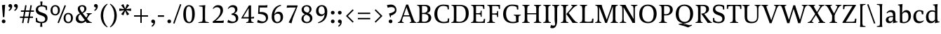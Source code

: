 SplineFontDB: 3.0
FontName: Catastrophe
FullName: Catastrophe
FamilyName: Catastrophe
Weight: Regular
Copyright: Copyright (c) 2016, kelvin,,,
UComments: "2016-3-31: Created with FontForge (http://fontforge.org)"
Version: 001.000
ItalicAngle: 0
UnderlinePosition: -100
UnderlineWidth: 50
Ascent: 790
Descent: 210
InvalidEm: 0
LayerCount: 2
Layer: 0 0 "Back" 1
Layer: 1 0 "Fore" 0
PreferredKerning: 4
XUID: [1021 629 -1283197947 14224290]
StyleMap: 0x0000
FSType: 0
OS2Version: 0
OS2_WeightWidthSlopeOnly: 0
OS2_UseTypoMetrics: 1
CreationTime: 1459445766
ModificationTime: 1461382924
PfmFamily: 17
TTFWeight: 400
TTFWidth: 5
LineGap: 90
VLineGap: 0
OS2TypoAscent: 0
OS2TypoAOffset: 1
OS2TypoDescent: 0
OS2TypoDOffset: 1
OS2TypoLinegap: 90
OS2WinAscent: 0
OS2WinAOffset: 1
OS2WinDescent: 0
OS2WinDOffset: 1
HheadAscent: 0
HheadAOffset: 1
HheadDescent: 0
HheadDOffset: 1
OS2Vendor: 'PfEd'
MarkAttachClasses: 1
DEI: 91125
LangName: 1033
Encoding: iso8859-15
UnicodeInterp: none
NameList: AGL For New Fonts
DisplaySize: -128
AntiAlias: 1
FitToEm: 0
WinInfo: 28 14 7
BeginPrivate: 1
BlueValues 31 [-10 0 450 460 650 660 680 680]
EndPrivate
Grid
-1000 50.0001220703 m 0
 2000 50.0001220703 l 1024
  Named: "vertical strike bottom"
-1000 600 m 0
 2000 600 l 1024
  Named: "vertical strike top"
-1000 630 m 0
 2000 630 l 1024
  Named: "numerals"
-1000 350 m 0
 2000 350 l 1024
  Named: "H-bar"
-1000 650 m 0
 2000 650 l 1024
-1000 680 m 0
 2000 680 l 1024
-1000 450 m 0
 2000 450 l 1024
EndSplineSet
BeginChars: 263 97

StartChar: n
Encoding: 110 110 0
GlifName: n
Width: 575
VWidth: 0
Flags: HMW
LayerCount: 2
Fore
SplineSet
485 110 m 25
 497 45 l 25
 565 20 l 25
 565 0 l 25
 330 0 l 25
 330 20 l 25
 388 45 l 25
 400 110 l 25
 400 260 l 2
 400 357 368 387 302 387 c 3
 250 387 206 353 185 301 c 1
 180 336 l 1
 204 404 254 460 344 460 c 3
 437 460 485 417 485 270 c 2
 485 110 l 25
30 445 m 1
 195 455 l 25
 180 336 l 1
 185 301 l 1
 185 110 l 1
 197 45 l 25
 255 20 l 25
 255 0 l 25
 20 0 l 25
 20 20 l 25
 88 45 l 25
 100 110 l 25
 100 330 l 25
 85 400 l 1
 30 425 l 25
 30 445 l 1
EndSplineSet
Validated: 5
EndChar

StartChar: e
Encoding: 101 101 1
GlifName: e
Width: 451
VWidth: 0
Flags: HMW
LayerCount: 2
Back
SplineSet
243 -10 m 3
 90 -10 35 83 35 220 c 3
 35 357 100 460 237 460 c 3
 390 460 445 367 445 230 c 3
 445 93 380 -10 243 -10 c 3
EndSplineSet
Fore
SplineSet
397 91 m 1
 411 78 l 1
 372 21 319 -10 243 -10 c 3
 106 -10 40 83 40 220 c 3
 40 357 110 460 237 460 c 3
 351 460 405 389 405 287 c 1
 403 258 l 1
 134 258 l 1
 134 293 l 1
 242 293 l 1
 312 303 l 1
 312 374 298 417 230 417 c 3
 161 417 135 343 135 279 c 3
 135 129 182 54 276 54 c 3
 314 54 369 65 397 91 c 1
EndSplineSet
Validated: 5
EndChar

StartChar: o
Encoding: 111 111 2
GlifName: o
Width: 520
VWidth: 0
Flags: HMW
LayerCount: 2
Fore
SplineSet
250 415 m 3
 171 415 140 343 140 232 c 3
 140 111 178 35 270 35 c 3
 349 35 380 107 380 218 c 3
 380 339 342 415 250 415 c 3
263 -10 m 3
 115 -10 40 83 40 220 c 3
 40 357 125 460 257 460 c 3
 405 460 480 367 480 230 c 3
 480 93 395 -10 263 -10 c 3
EndSplineSet
Validated: 1
EndChar

StartChar: p
Encoding: 112 112 3
GlifName: p
Width: 525
VWidth: 0
Flags: HMW
LayerCount: 2
Fore
SplineSet
322 460 m 3
 420 460 485 384 485 245 c 3
 485 108 404 -5 263 -5 c 3
 218 -5 192 1 165 11 c 9
 170 55 l 17
 193 45 218 40 255 40 c 3
 333 40 395 83 395 223 c 3
 395 335 351 387 280 387 c 3
 234 387 191 353 170 301 c 1
 165 336 l 1
 189 404 235 460 322 460 c 3
180 455 m 25
 165 336 l 1
 170 301 l 1
 170 55 l 1
 165 11 l 1
 170 -95 l 1
 185 -165 l 1
 255 -190 l 25
 255 -210 l 25
 15 -210 l 25
 15 -190 l 25
 70 -165 l 1
 85 -95 l 25
 85 330 l 1
 70 400 l 1
 15 425 l 25
 15 445 l 1
 180 455 l 25
EndSplineSet
Validated: 5
EndChar

StartChar: space
Encoding: 32 32 4
GlifName: space
Width: 240
VWidth: 0
Flags: MW
LayerCount: 2
Fore
Validated: 1
EndChar

StartChar: i
Encoding: 105 105 5
GlifName: i
Width: 275
VWidth: 0
Flags: HMW
LayerCount: 2
Fore
SplineSet
70 620 m 7
 70 655 95 680 130 680 c 7
 165 680 190 655 190 620 c 7
 190 585 165 560 130 560 c 7
 95 560 70 585 70 620 c 7
195 455 m 25
 185 335 l 1
 185 115 l 1
 200 45 l 25
 260 20 l 25
 260 0 l 25
 20 0 l 25
 20 20 l 25
 85 45 l 25
 100 115 l 25
 100 330 l 25
 85 400 l 1
 30 425 l 25
 30 445 l 1
 195 455 l 25
EndSplineSet
Validated: 1
EndChar

StartChar: d
Encoding: 100 100 6
GlifName: d
Width: 535
VWidth: 0
Flags: HMW
LayerCount: 2
Fore
SplineSet
130 227 m 3
 130 115 179 58 250 58 c 3
 307 58 334 86 360 119 c 1
 365 84 l 1
 341 36 303 -10 208 -10 c 3
 110 -10 40 66 40 205 c 3
 40 342 116 455 252 455 c 3
 302 455 338 444 365 429 c 9
 360 380 l 17
 337 399 307 410 270 410 c 3
 192 410 130 367 130 227 c 3
445 560 m 9
 445 130 l 1
 460 60 l 1
 525 45 l 25
 525 25 l 1
 357 -10 l 25
 365 84 l 1
 360 119 l 1
 360 380 l 1
 365 429 l 1
 360 555 l 1
 345 625 l 1
 290 640 l 25
 290 660 l 1
 455 680 l 1
 445 560 l 9
EndSplineSet
Validated: 5
EndChar

StartChar: t
Encoding: 116 116 7
GlifName: t
Width: 360
VWidth: 0
Flags: HMW
LayerCount: 2
Fore
SplineSet
180 555 m 1
 180 450 l 1
 323 450 l 1
 323 400 l 1
 180 400 l 1
 180 173 l 2
 180 87 197 57 240 57 c 3
 267 57 302 64 316 73 c 1
 330 60 l 1
 311 25 256 -10 200 -10 c 3
 113 -10 95 46 95 133 c 2
 95 400 l 1
 10 400 l 1
 10 415 l 1
 165 555 l 1
 180 555 l 1
EndSplineSet
Validated: 1
EndChar

StartChar: l
Encoding: 108 108 8
GlifName: l
Width: 270
VWidth: 0
Flags: HMW
LayerCount: 2
Fore
SplineSet
95 555 m 25
 80 625 l 1
 15 640 l 25
 15 660 l 1
 190 680 l 1
 180 560 l 1
 180 115 l 1
 195 45 l 25
 255 20 l 25
 255 0 l 25
 15 0 l 25
 15 20 l 25
 80 45 l 25
 95 115 l 1
 95 555 l 25
EndSplineSet
Validated: 1
EndChar

StartChar: c
Encoding: 99 99 9
GlifName: c
Width: 450
VWidth: 0
Flags: HMW
LayerCount: 2
Fore
SplineSet
324 402 m 1
 304 412 291 417 254 417 c 3
 165 417 135 330 135 258 c 3
 135 111 191 55 284 55 c 3
 322 55 373 67 401 93 c 1
 415 80 l 1
 376 23 319 -10 243 -10 c 3
 107 -10 40 83 40 220 c 3
 40 357 127 460 253 460 c 3
 329 460 378 439 395 425 c 1
 397 312 l 1
 347 308 l 1
 324 402 l 1
EndSplineSet
Validated: 1
EndChar

StartChar: a
Encoding: 97 97 10
GlifName: a
Width: 460
VWidth: 0
Flags: HMW
LayerCount: 2
Fore
SplineSet
220 460 m 3
 325 460 375 420 375 290 c 2
 375 130 l 17
 390 60 l 1
 455 45 l 25
 455 25 l 1
 287 -10 l 25
 295 85 l 1
 290 160 l 9
 290 275 l 2
 290 358 255 392 190 392 c 3
 137 392 106 371 77 343 c 1
 61 356 l 1
 83 407 135 460 220 460 c 3
290 248 m 9
 290 213 l 17
 155 213 130 185 130 127 c 3
 130 79 153 54 197 54 c 3
 237 54 290 83 290 160 c 1
 295 85 l 1
 275 36 227 -10 162 -10 c 3
 79 -10 35 36 35 105 c 3
 35 190 97 248 290 248 c 9
EndSplineSet
Validated: 5
EndChar

StartChar: b
Encoding: 98 98 11
GlifName: b
Width: 520
VWidth: 0
Flags: HMW
LayerCount: 2
Fore
SplineSet
85 15 m 1
 85 555 l 1
 70 625 l 1
 15 640 l 25
 15 660 l 1
 180 680 l 1
 170 560 l 9
 165 351 l 1
 170 316 l 1
 170 110 l 1
 180 40 l 1
 195 35 206 32 224 32 c 3
 319 32 390 77 390 220 c 3
 390 335 356 387 280 387 c 3
 234 387 191 356 170 316 c 1
 165 351 l 1
 189 406 244 460 317 460 c 3
 420 460 480 384 480 242 c 3
 480 102 372 -10 223 -10 c 3
 165 -10 123 -1 85 15 c 1
EndSplineSet
Validated: 5
EndChar

StartChar: f
Encoding: 102 102 12
GlifName: f
Width: 330
VWidth: 0
Flags: HMW
LayerCount: 2
Back
SplineSet
180 555 m 5
 180 450 l 5
 323 450 l 5
 323 400 l 5
 180 400 l 5
 180 173 l 6
 180 87 197 57 240 57 c 7
 267 57 302 64 316 73 c 5
 330 60 l 5
 311 25 256 -10 200 -10 c 7
 113 -10 95 46 95 133 c 6
 95 400 l 5
 10 400 l 5
 10 415 l 5
 165 555 l 5
 180 555 l 5
EndSplineSet
Fore
SplineSet
49 450 m 1
 180 450 l 1
 300 450 l 1
 300 400 l 1
 10 400 l 1
 10 415 l 1
 49 450 l 1
262 610 m 3
 199 610 172 593 172 561 c 3
 172 526 180 493 180 450 c 3
 180 115 l 1
 195 45 l 25
 275 20 l 25
 275 0 l 25
 20 0 l 25
 20 20 l 25
 80 45 l 25
 95 115 l 1
 95 460 l 3
 95 565 155 690 282 690 c 3
 313 690 330 686 350 678 c 9
 326 594 l 17
 310 601 287 610 262 610 c 3
EndSplineSet
Validated: 5
EndChar

StartChar: v
Encoding: 118 118 13
GlifName: v
Width: 480
VWidth: 0
Flags: HMW
LayerCount: 2
Back
SplineSet
349 335 m 5
 364 405 l 29
 310 430 l 29
 310 450 l 29
 490 450 l 29
 490 430 l 29
 431 405 l 29
 396 335 l 5
 272 -10 l 21
 209 -10 l 5
 82 335 l 5
 47 405 l 5
 -3 430 l 29
 -3 450 l 29
 210 450 l 29
 210 430 l 29
 160 405 l 29
 175 335 l 29
 266 78 l 29
 349 335 l 5
EndSplineSet
Fore
SplineSet
349 335 m 1
 359 405 l 25
 305 430 l 25
 305 450 l 25
 490 450 l 25
 490 430 l 25
 436 405 l 25
 396 335 l 1
 272 -10 l 17
 209 -10 l 1
 82 335 l 1
 47 405 l 1
 -3 430 l 25
 -3 450 l 25
 210 450 l 25
 210 430 l 25
 160 405 l 25
 175 335 l 25
 264 83 l 25
 349 335 l 1
EndSplineSet
Validated: 1
EndChar

StartChar: r
Encoding: 114 114 14
GlifName: r
Width: 390
VWidth: 0
Flags: HMW
LayerCount: 2
Back
SplineSet
485 110 m 29
 497 45 l 29
 565 20 l 29
 565 0 l 29
 330 0 l 29
 330 20 l 29
 388 45 l 29
 400 110 l 29
 400 260 l 6
 400 357 368 387 302 387 c 7
 250 387 206 353 185 301 c 5
 180 336 l 5
 204 404 254 460 344 460 c 7
 437 460 485 417 485 270 c 6
 485 110 l 29
30 445 m 5
 195 455 l 29
 180 336 l 5
 185 301 l 5
 185 110 l 5
 197 45 l 29
 255 20 l 29
 255 0 l 29
 20 0 l 29
 20 20 l 29
 88 45 l 29
 100 110 l 29
 100 330 l 29
 85 400 l 5
 30 425 l 29
 30 445 l 5
EndSplineSet
Fore
SplineSet
100 110 m 9
 100 330 l 25
 85 400 l 1
 30 425 l 25
 30 445 l 1
 195 455 l 25
 177 310 l 1
 180 275 l 1
 185 110 l 1
 197 45 l 25
 280 20 l 25
 280 0 l 25
 25 0 l 25
 25 20 l 25
 88 45 l 25
 100 110 l 9
327 460 m 3
 347 460 356 458 372 455 c 9
 360 355 l 17
 345 358 330 362 311 362 c 3
 237 362 204 338 180 275 c 1
 177 310 l 1
 200 376 253 460 327 460 c 3
EndSplineSet
Validated: 5
EndChar

StartChar: s
Encoding: 115 115 15
GlifName: s
Width: 410
VWidth: 0
Flags: HMW
LayerCount: 2
Fore
SplineSet
276 95 m 3
 276 140 243 158 168 182 c 0
 94 206 40 252 40 329 c 3
 40 407 96 460 201 460 c 3
 288 460 321 439 338 425 c 1
 338 318 l 1
 291 315 l 1
 277 389 l 1
 257 407 242 418 193 418 c 3
 145 418 115 394 115 354 c 3
 115 315 160 288 230 266 c 0
 308 241 355 197 355 132 c 3
 355 32 298 -11 175 -11 c 3
 115 -11 75 5 42 24 c 1
 40 136 l 1
 87 139 l 1
 103 65 l 1
 127 45 156 34 193 34 c 3
 242 34 276 51 276 95 c 3
EndSplineSet
Validated: 1
EndChar

StartChar: g
Encoding: 103 103 16
GlifName: g
Width: 500
VWidth: 0
Flags: HMW
LayerCount: 2
Fore
SplineSet
460 515 m 1
 450 425 l 1
 362 430 l 1
 315 450 l 1
 380 470 l 1
 442 519 l 1
 460 515 l 1
141 182 m 9
 173 170 l 17
 158 153 148 123 148 108 c 3
 148 81 185 72 257 72 c 3
 388 72 465 55 465 -36 c 3
 465 -135 352 -220 225 -220 c 3
 123 -220 40 -191 40 -98 c 3
 40 -43 76 -5 131 23 c 9
 151 5 l 17
 116 -20 112 -36 112 -70 c 3
 112 -129 169 -165 251 -165 c 3
 330 -165 397 -138 397 -68 c 3
 397 -23 342 -10 240 -10 c 3
 116 -10 71 23 71 72 c 3
 71 99 106 154 141 182 c 9
233 419 m 3
 183 419 155 388 155 315 c 3
 155 235 188 201 247 201 c 3
 297 201 325 232 325 305 c 3
 325 386 292 419 233 419 c 3
242 160 m 3
 118 160 60 216 60 307 c 3
 60 398 126 460 238 460 c 3
 362 460 420 404 420 313 c 3
 420 222 354 160 242 160 c 3
EndSplineSet
Validated: 5
EndChar

StartChar: y
Encoding: 121 121 17
GlifName: y
Width: 480
VWidth: 0
Flags: HMW
LayerCount: 2
Back
SplineSet
349 335 m 5
 359 405 l 29
 305 430 l 29
 305 450 l 29
 490 450 l 29
 490 430 l 29
 436 405 l 29
 396 335 l 5
 272 -10 l 21
 209 -10 l 5
 82 335 l 5
 47 405 l 5
 -3 430 l 29
 -3 450 l 29
 210 450 l 29
 210 430 l 29
 160 405 l 29
 175 335 l 29
 264 83 l 29
 349 335 l 5
EndSplineSet
Fore
SplineSet
86 -220 m 3
 55 -220 31 -216 11 -208 c 9
 35 -122 l 17
 59 -131 101 -143 132 -143 c 3
 173 -143 195 -120 211 -59 c 2
 220 -25 l 1
 81 335 l 1
 45 405 l 1
 -5 430 l 25
 -5 450 l 25
 208 450 l 25
 208 430 l 25
 158 405 l 25
 174 335 l 25
 266 88 l 1
 349 335 l 1
 359 405 l 25
 300 430 l 25
 300 450 l 25
 485 450 l 25
 485 430 l 25
 436 405 l 25
 396 335 l 1
 264 -35 l 18
 211 -183 161 -220 86 -220 c 3
EndSplineSet
Validated: 1
EndChar

StartChar: m
Encoding: 109 109 18
GlifName: m
Width: 855
VWidth: 0
Flags: HMW
LayerCount: 2
Back
SplineSet
485 110 m 29
 497 45 l 29
 565 20 l 29
 565 0 l 29
 330 0 l 29
 330 20 l 29
 388 45 l 29
 400 110 l 29
 400 260 l 6
 400 357 368 387 302 387 c 7
 250 387 206 353 185 301 c 5
 180 336 l 5
 204 404 254 460 344 460 c 7
 437 460 485 417 485 270 c 6
 485 110 l 29
30 445 m 5
 195 455 l 29
 180 336 l 5
 185 301 l 5
 185 110 l 5
 197 45 l 29
 255 20 l 29
 255 0 l 29
 20 0 l 29
 20 20 l 29
 88 45 l 29
 100 110 l 29
 100 330 l 29
 85 400 l 5
 30 425 l 29
 30 445 l 5
EndSplineSet
Fore
SplineSet
765 110 m 25
 777 45 l 25
 845 20 l 25
 845 0 l 25
 610 0 l 25
 610 20 l 25
 668 45 l 25
 680 110 l 25
 680 260 l 2
 680 357 653 387 587 387 c 3
 535 387 496 353 474 299 c 1
 470 336 l 1
 494 404 539 460 629 460 c 3
 722 460 765 417 765 270 c 2
 765 110 l 25
475 110 m 25
 487 45 l 25
 545 20 l 25
 545 0 l 25
 320 0 l 25
 320 20 l 25
 378 45 l 25
 390 110 l 25
 390 260 l 2
 390 357 363 387 297 387 c 3
 245 387 206 353 185 301 c 1
 180 336 l 1
 204 404 249 460 339 460 c 3
 432 460 475 417 475 270 c 2
 475 110 l 25
30 445 m 1
 195 455 l 25
 180 336 l 1
 185 301 l 1
 185 110 l 1
 197 45 l 25
 255 20 l 25
 255 0 l 25
 20 0 l 25
 20 20 l 25
 88 45 l 25
 100 110 l 25
 100 330 l 25
 85 400 l 1
 30 425 l 25
 30 445 l 1
EndSplineSet
Validated: 5
EndChar

StartChar: I
Encoding: 73 73 19
GlifName: I_
Width: 330
VWidth: 0
Flags: MW
LayerCount: 2
Back
SplineSet
215 455 m 25
 205 335 l 1
 205 115 l 1
 220 45 l 25
 280 20 l 25
 280 0 l 25
 40 0 l 25
 40 20 l 25
 105 45 l 25
 120 115 l 25
 120 330 l 25
 105 400 l 1
 50 425 l 25
 50 445 l 1
 215 455 l 25
EndSplineSet
Fore
SplineSet
35 650 m 29
 295 650 l 29
 295 628 l 29
 225 603 l 29
 210 543 l 21
 210 127 l 5
 225 47 l 29
 300 22 l 29
 300 0 l 29
 30 0 l 29
 30 22 l 29
 105 47 l 29
 120 127 l 5
 120 543 l 21
 105 603 l 29
 35 628 l 29
 35 650 l 29
EndSplineSet
Validated: 1
EndChar

StartChar: u
Encoding: 117 117 20
GlifName: u
Width: 540
VWidth: 0
Flags: HMW
LayerCount: 2
Back
SplineSet
80 340 m 29
 68 405 l 29
 0 430 l 29
 0 450 l 29
 235 450 l 29
 235 430 l 29
 177 405 l 29
 165 340 l 29
 165 190 l 6
 165 93 197 63 263 63 c 7
 315 63 354 97 380 149 c 5
 385 114 l 5
 361 46 311 -10 221 -10 c 7
 128 -10 80 33 80 180 c 6
 80 340 l 29
535 5 m 5
 370 -5 l 29
 385 114 l 5
 380 149 l 5
 380 340 l 5
 368 405 l 29
 310 430 l 29
 310 450 l 29
 545 450 l 29
 545 430 l 29
 477 405 l 29
 465 340 l 29
 465 120 l 29
 480 50 l 5
 535 25 l 29
 535 5 l 5
EndSplineSet
Fore
SplineSet
365 105 m 1
 365 140 l 1
 360 335 l 1
 348 400 l 1
 285 425 l 25
 285 445 l 1
 460 453 l 25
 445 340 l 1
 445 125 l 1
 457 60 l 1
 525 45 l 25
 525 25 l 1
 357 -10 l 1
 365 105 l 1
175 454 m 25
 163 340 l 9
 163 190 l 2
 163 93 192 63 255 63 c 3
 311 63 340 98 365 140 c 1
 365 105 l 1
 332 43 303 -10 214 -10 c 3
 129 -10 80 33 80 180 c 2
 80 335 l 25
 68 400 l 1
 0 426 l 25
 0 446 l 1
 175 454 l 25
EndSplineSet
Validated: 5
EndChar

StartChar: h
Encoding: 104 104 21
GlifName: h
Width: 569
VWidth: 0
Flags: HMW
LayerCount: 2
Back
SplineSet
175 680 m 1
 175 317 l 1037
EndSplineSet
Fore
SplineSet
334 460 m 3
 427 460 475 417 475 270 c 2
 475 110 l 25
 487 45 l 25
 555 20 l 25
 555 0 l 25
 320 0 l 25
 320 20 l 25
 378 45 l 25
 390 110 l 25
 390 260 l 2
 390 357 358 387 292 387 c 3
 246 387 196 356 175 316 c 1
 170 351 l 1
 194 406 252 460 334 460 c 3
175 316 m 1
 175 110 l 1
 187 45 l 25
 245 20 l 25
 245 0 l 25
 10 0 l 25
 10 20 l 25
 78 45 l 25
 90 110 l 1
 90 555 l 17
 75 625 l 1
 10 640 l 25
 10 660 l 1
 185 680 l 1
 175 560 l 1
 170 351 l 9
 175 316 l 1
EndSplineSet
Validated: 5
EndChar

StartChar: j
Encoding: 106 106 22
GlifName: j
Width: 265
VWidth: 0
Flags: HMW
LayerCount: 2
Back
SplineSet
-2 -220 m 7
 -33 -220 -57 -216 -77 -208 c 13
 -53 -122 l 21
 -29 -131 13 -143 44 -143 c 7
 85.0302734375 -143 109.1328125 -119.793945312 128 -59 c 2
 137 -30 l 1
 -7 335 l 1
 -43 405 l 1
 -93 430 l 25
 -93 450 l 25
 120 450 l 25
 120 430 l 25
 70 405 l 25
 86 335 l 25
 180 83 l 1
 266 335 l 1
 281 405 l 25
 222 430 l 25
 222 450 l 25
 397 450 l 25
 397 430 l 25
 343 405 l 25
 308 335 l 1
 176 -35 l 18
 122.23828125 -182.34765625 73.0263671875 -220 -2 -220 c 7
EndSplineSet
Fore
SplineSet
70 620 m 3
 70 655 95 680 130 680 c 3
 165 680 190 655 190 620 c 3
 190 585 165 560 130 560 c 3
 95 560 70 585 70 620 c 3
26 -220 m 3
 -0 -220 -15 -216 -35 -210 c 9
 -14 -122 l 17
 12 -131 43 -137 69 -137 c 3
 94 -137 112 -124 112 -90 c 3
 112 -60 100 33 100 80 c 2
 100 330 l 1
 85 400 l 1
 30 425 l 25
 30 445 l 1
 195 455 l 25
 185 335 l 1
 185 40 l 2
 185 -153 109 -220 26 -220 c 3
EndSplineSet
Validated: 1
EndChar

StartChar: k
Encoding: 107 107 23
GlifName: k
Width: 520
VWidth: 0
Flags: HMW
LayerCount: 2
Back
SplineSet
95 555 m 29
 80 625 l 5
 15 640 l 29
 15 660 l 5
 190 680 l 5
 180 560 l 5
 180 115 l 5
 195 45 l 29
 255 20 l 29
 255 0 l 29
 15 0 l 29
 15 20 l 29
 80 45 l 29
 95 115 l 5
 95 555 l 29
EndSplineSet
Fore
SplineSet
454 45 m 1
 520 20 l 25
 520 0 l 1
 365 0 l 25
 291 105 l 1
 205 215 l 29
 313 345 l 5
 340 400 l 29
 295 430 l 29
 295 450 l 29
 490 450 l 29
 490 430 l 29
 432 400 l 29
 366 345 l 5
 283 246 l 21
 454 45 l 1
95 555 m 25
 80 625 l 1
 15 640 l 25
 15 660 l 1
 190 680 l 1
 180 560 l 1
 180 115 l 1
 195 45 l 25
 255 20 l 25
 255 0 l 25
 15 0 l 25
 15 20 l 25
 80 45 l 25
 95 115 l 1
 95 555 l 25
EndSplineSet
Validated: 1
EndChar

StartChar: w
Encoding: 119 119 24
GlifName: w
Width: 735
VWidth: 0
Flags: HMW
LayerCount: 2
Back
SplineSet
349 335 m 5
 359 405 l 29
 310 430 l 29
 310 450 l 29
 490 450 l 29
 490 430 l 29
 436 405 l 29
 396 335 l 5
 272 -10 l 21
 209 -10 l 5
 82 335 l 5
 47 405 l 5
 -3 430 l 29
 -3 450 l 29
 210 450 l 29
 210 430 l 29
 160 405 l 29
 175 335 l 29
 264 83 l 29
 349 335 l 5
EndSplineSet
Fore
SplineSet
416 430 m 1
 529 83 l 1
 603 335 l 1
 614 405 l 25
 560 430 l 25
 560 450 l 25
 745 450 l 25
 745 430 l 25
 691 405 l 25
 650 335 l 1
 537 -10 l 17
 474 -10 l 1
 369 305 l 1
 267 -10 l 1
 204 -10 l 1
 84 335 l 1
 50 405 l 1
 0 430 l 25
 0 450 l 25
 213 450 l 25
 213 430 l 25
 163 405 l 25
 177 335 l 25
 254 83 l 1
 365 430 l 1
 416 430 l 1
EndSplineSet
Validated: 1
EndChar

StartChar: x
Encoding: 120 120 25
GlifName: x
Width: 460
VWidth: 0
Flags: HMW
LayerCount: 2
Back
SplineSet
340 335 m 5
 350 405 l 29
 305 430 l 29
 305 450 l 29
 480 450 l 29
 480 430 l 29
 430 405 l 29
 390 335 l 5
 262 -10 l 21
 199 -10 l 5
 70 335 l 5
 35 405 l 5
 -15 430 l 29
 -15 450 l 29
 198 450 l 29
 198 430 l 29
 148 405 l 29
 163 335 l 29
 256 78 l 29
 340 335 l 5
EndSplineSet
Fore
SplineSet
262 450 m 25
 447 450 l 25
 447 430 l 25
 385 405 l 25
 331 345 l 9
 247 220 l 25
 211 235 l 25
 282 345 l 1
 309 405 l 25
 262 430 l 25
 262 450 l 25
155 105 m 1
 126 45 l 25
 173 20 l 25
 173 0 l 25
 -12 0 l 25
 -12 20 l 25
 50 45 l 25
 106 105 l 9
 191 230 l 25
 232 215 l 25
 155 105 l 1
206 335 m 17
 253 256 l 1
 347 115 l 1
 405 45 l 1
 460 20 l 25
 460 0 l 25
 242 0 l 25
 242 20 l 25
 282 45 l 1
 249 115 l 17
 192 207 l 1
 108 335 l 1
 50 405 l 1
 -5 430 l 25
 -5 450 l 25
 213 450 l 25
 213 430 l 25
 173 405 l 25
 206 335 l 17
EndSplineSet
Validated: 5
EndChar

StartChar: q
Encoding: 113 113 26
GlifName: q
Width: 520
VWidth: 0
Flags: HMW
LayerCount: 2
Back
SplineSet
130 227 m 7
 130 115 179 58 250 58 c 7
 307 58 334 86 360 119 c 5
 365 84 l 5
 341 36 303 -10 208 -10 c 7
 110 -10 40 66 40 205 c 7
 40 342 116 455 252 455 c 7
 302 455 333 445 360 430 c 13
 360 380 l 21
 337 399 307 410 270 410 c 7
 192 410 130 367 130 227 c 7
445 560 m 13
 445 130 l 5
 460 60 l 5
 525 45 l 29
 525 25 l 5
 350 -10 l 29
 365 84 l 5
 360 119 l 5
 360 555 l 13
 345 625 l 5
 290 640 l 29
 290 660 l 5
 455 680 l 5
 445 560 l 13
EndSplineSet
Fore
SplineSet
525 -210 m 17
 285 -210 l 25
 285 -190 l 25
 345 -165 l 1
 360 -95 l 25
 365 86 l 1
 360 121 l 1
 360 335 l 1
 350 405 l 1
 335 413 314 418 291 418 c 3
 201 418 130 373 130 230 c 3
 130 115 174 63 250 63 c 3
 296 63 334 83 360 121 c 1
 365 86 l 1
 341 33 286 -10 213 -10 c 3
 110 -10 40 66 40 208 c 3
 40 348 148 460 297 460 c 3
 355 460 407 451 445 430 c 1
 445 -95 l 1
 460 -165 l 1
 525 -190 l 1
 525 -210 l 17
EndSplineSet
Validated: 5
EndChar

StartChar: z
Encoding: 122 122 27
GlifName: z
Width: 450
VWidth: 0
Flags: HMW
LayerCount: 2
Fore
SplineSet
60 455 m 1
 160 450 l 1
 400 450 l 1
 400 430 l 1
 153 37 l 1
 277 37 l 1
 347 52 l 1
 367 130 l 1
 410 125 l 1
 403 0 l 1
 40 0 l 1
 40 20 l 1
 287 413 l 1
 186 413 l 1
 116 398 l 1
 96 319 l 1
 53 323 l 1
 60 455 l 1
EndSplineSet
Validated: 1
EndChar

StartChar: hyphen
Encoding: 45 45 28
GlifName: hyphen
Width: 320
VWidth: 0
Flags: HMW
LayerCount: 2
Fore
SplineSet
50 275 m 5
 270 275 l 5
 270 220 l 5
 50 220 l 5
 50 275 l 5
EndSplineSet
Validated: 1
EndChar

StartChar: period
Encoding: 46 46 29
GlifName: period
Width: 260
VWidth: 0
Flags: HMW
LayerCount: 2
Fore
SplineSet
65 55 m 3
 65 95 90 120 130 120 c 3
 170 120 195 95 195 55 c 3
 195 15 170 -10 130 -10 c 3
 90 -10 65 15 65 55 c 3
EndSplineSet
EndChar

StartChar: comma
Encoding: 44 44 30
GlifName: comma
Width: 260
VWidth: 0
Flags: HMW
LayerCount: 2
Fore
SplineSet
65 56 m 3
 65 93 90 120 130 120 c 3
 174 120 200 87 200 37 c 3
 200 -48 152 -104 94 -139 c 9
 72 -106 l 1
 105 -85 142 -52 138 0 c 1
 131 -2 127 -3 120 -3 c 3
 86 -3 65 19 65 56 c 3
EndSplineSet
EndChar

StartChar: exclam
Encoding: 33 33 31
GlifName: exclam
Width: 260
VWidth: 0
Flags: HMW
LayerCount: 2
Fore
SplineSet
183 655 m 1
 155 209 l 1
 105 209 l 1
 70 640 l 1
 183 655 l 1
EndSplineSet
Refer: 29 46 N 1 0 0 1 0 0 2
EndChar

StartChar: Y
Encoding: 89 89 32
GlifName: Y_
Width: 580
VWidth: 0
Flags: HMW
LayerCount: 2
Fore
SplineSet
245 318 m 17
 335 318 l 17
 335 127 l 1
 350 47 l 25
 425 22 l 25
 425 0 l 25
 155 0 l 25
 155 22 l 25
 230 47 l 25
 245 127 l 1
 245 318 l 17
-5 650 m 25
 240 650 l 25
 240 628 l 25
 180 603 l 25
 209 533 l 1
 315 342 l 1
 413 533 l 1
 435 603 l 25
 371 628 l 25
 371 650 l 25
 580 650 l 25
 580 628 l 25
 516 603 l 25
 464 533 l 1
 319 259 l 1
 256 259 l 1
 104 533 l 1
 55 603 l 1
 -5 628 l 25
 -5 650 l 25
EndSplineSet
Validated: 5
EndChar

StartChar: colon
Encoding: 58 58 33
GlifName: colon
Width: 260
VWidth: 0
Flags: HMW
LayerCount: 2
Fore
Refer: 29 46 N 1 0 0 1 0 314 2
Refer: 29 46 N 1 0 0 1 0 0 2
EndChar

StartChar: semicolon
Encoding: 59 59 34
GlifName: semicolon
Width: 260
VWidth: 0
Flags: HMW
LayerCount: 2
Fore
Refer: 30 44 N 1 0 0 1 0 0 2
Refer: 29 46 N 1 0 0 1 0 314 2
EndChar

StartChar: O
Encoding: 79 79 35
GlifName: O_
Width: 720
VWidth: 0
Flags: HMW
LayerCount: 2
Back
SplineSet
250 415 m 3
 171 415 140 343 140 232 c 3
 140 111 178 35 270 35 c 3
 349 35 380 107 380 218 c 3
 380 339 342 415 250 415 c 3
263 -10 m 3
 115 -10 40 83 40 220 c 3
 40 357 125 460 257 460 c 3
 405 460 480 367 480 230 c 3
 480 93 395 -10 263 -10 c 3
EndSplineSet
Fore
SplineSet
345 613 m 3
 215 613 155 497 155 332 c 3
 155 152 225 37 375 37 c 3
 505 37 565 153 565 318 c 3
 565 498 495 613 345 613 c 3
365 -10 m 3
 153 -10 50 120 50 320 c 3
 50 520 165 660 355 660 c 3
 567 660 670 530 670 330 c 3
 670 130 555 -10 365 -10 c 3
EndSplineSet
Validated: 1
EndChar

StartChar: D
Encoding: 68 68 36
GlifName: D_
Width: 690
VWidth: 0
Flags: HMW
LayerCount: 2
Back
SplineSet
120 523 m 17
 105 603 l 25
 35 628 l 25
 35 650 l 25
 295 650 l 25
 295 628 l 25
 225 603 l 25
 210 523 l 17
 210 127 l 1
 225 47 l 25
 300 22 l 25
 300 0 l 25
 30 0 l 25
 30 22 l 25
 105 47 l 25
 120 127 l 1
 120 523 l 17
EndSplineSet
Fore
SplineSet
35 650 m 1
 325 650 l 18
 547 650 650 560 650 340 c 3
 650 120 520 0 320 0 c 10
 30 0 l 1
 30 22 l 25
 105 47 l 25
 120 127 l 1
 120 523 l 17
 105 603 l 25
 35 628 l 25
 35 650 l 1
210 610 m 1
 210 55 l 1
 290 40 l 1
 315 40 l 2
 445 40 545 120 545 325 c 3
 545 530 465 610 315 610 c 10
 210 610 l 1
EndSplineSet
Validated: 1
EndChar

StartChar: U
Encoding: 85 85 37
GlifName: U_
Width: 700
VWidth: 0
Flags: HMW
LayerCount: 2
Fore
SplineSet
595 250 m 2
 595 70 520 -10 345 -10 c 3
 165 -10 105 70 105 250 c 2
 105 523 l 1
 90 603 l 25
 20 628 l 25
 20 650 l 25
 280 650 l 25
 280 628 l 25
 210 603 l 25
 195 523 l 1
 195 220 l 2
 195 85 260 40 370 40 c 3
 480 40 545 85 545 220 c 2
 545 523 l 1
 530 603 l 25
 460 628 l 25
 460 650 l 25
 680 650 l 25
 680 628 l 25
 610 603 l 25
 595 523 l 1
 595 250 l 2
EndSplineSet
Validated: 1
EndChar

StartChar: Q
Encoding: 81 81 38
GlifName: Q_
Width: 720
VWidth: 0
Flags: HMW
LayerCount: 2
Fore
SplineSet
430 28 m 1
 440 0 l 1
 310 -34 l 1
 416 -50 l 1
 539 -82 l 1
 622 -69 l 25
 629 -90 l 1
 490 -163 l 25
 350 -112 l 1
 153 -59 l 1
 153 -39 l 1
 251 -22 l 1
 430 28 l 1
EndSplineSet
Refer: 35 79 N 1 0 0 1 0 0 2
Validated: 5
EndChar

StartChar: E
Encoding: 69 69 39
GlifName: E_
Width: 570
VWidth: 0
Flags: HMW
LayerCount: 2
Fore
SplineSet
210 350 m 1
 285 350 l 1
 365 360 l 1
 380 440 l 1
 412 440 l 1
 412 220 l 1
 380 220 l 1
 365 300 l 1
 285 310 l 25
 210 310 l 1
 210 350 l 1
35 650 m 1
 503 650 l 25
 510 506 l 1
 470 502 l 1
 447 595 l 1
 367 610 l 25
 210 610 l 1
 210 55 l 1
 290 40 l 1
 387 40 l 1
 467 55 l 1
 492 148 l 1
 533 143 l 1
 523 0 l 25
 30 0 l 1
 30 22 l 25
 105 47 l 25
 120 127 l 1
 120 523 l 17
 105 603 l 25
 35 628 l 25
 35 650 l 1
EndSplineSet
Validated: 5
EndChar

StartChar: A
Encoding: 65 65 40
GlifName: A_
Width: 660
VWidth: 0
Flags: HMW
LayerCount: 2
Back
SplineSet
151 115 m 1
 141 45 l 25
 195 20 l 25
 195 0 l 25
 10 0 l 25
 10 20 l 25
 64 45 l 25
 104 115 l 1
 228 460 l 17
 291 460 l 1
 418 115 l 1
 453 45 l 1
 503 20 l 25
 503 0 l 25
 290 0 l 25
 290 20 l 25
 340 45 l 25
 325 115 l 25
 236 367 l 25
 151 115 l 1
EndSplineSet
Fore
SplineSet
181 275 m 1
 444 275 l 1
 444 235 l 1
 181 235 l 1
 181 275 l 1
296 660 m 17
 366 660 l 1
 560 127 l 1
 600 47 l 1
 660 22 l 25
 660 0 l 25
 422 0 l 25
 422 22 l 25
 482 47 l 25
 462 127 l 25
 307 564 l 1
 157 127 l 1
 144 47 l 25
 208 22 l 25
 208 0 l 25
 0 0 l 25
 0 22 l 25
 64 47 l 25
 107 127 l 1
 296 660 l 17
EndSplineSet
Validated: 5
EndChar

StartChar: H
Encoding: 72 72 41
GlifName: H_
Width: 740
VWidth: 0
Flags: HMW
LayerCount: 2
Back
SplineSet
120 523 m 21
 105 603 l 29
 35 628 l 29
 35 650 l 29
 295 650 l 29
 295 628 l 29
 225 603 l 29
 210 523 l 21
 210 127 l 5
 225 47 l 29
 300 22 l 29
 300 0 l 29
 30 0 l 29
 30 22 l 29
 105 47 l 29
 120 127 l 5
 120 523 l 21
EndSplineSet
Fore
SplineSet
210 350 m 1
 530 350 l 1
 530 310 l 25
 210 310 l 1
 210 350 l 1
530 523 m 17
 515 603 l 25
 450 628 l 25
 450 650 l 25
 705 650 l 25
 705 628 l 25
 635 603 l 25
 620 523 l 17
 620 127 l 1
 635 47 l 25
 710 22 l 25
 710 0 l 25
 445 0 l 25
 445 22 l 25
 515 47 l 25
 530 127 l 1
 530 523 l 17
120 523 m 17
 105 603 l 25
 35 628 l 25
 35 650 l 25
 290 650 l 25
 290 628 l 25
 225 603 l 25
 210 523 l 17
 210 127 l 1
 225 47 l 25
 295 22 l 25
 295 0 l 25
 30 0 l 25
 30 22 l 25
 105 47 l 25
 120 127 l 1
 120 523 l 17
EndSplineSet
Validated: 5
EndChar

StartChar: B
Encoding: 66 66 42
GlifName: B_
Width: 600
VWidth: 0
Flags: HMW
LayerCount: 2
Fore
SplineSet
540 190 m 3
 540 81 462 0 320 0 c 2
 30 0 l 1
 30 22 l 25
 105 47 l 25
 120 127 l 1
 120 523 l 17
 105 603 l 25
 35 628 l 25
 35 650 l 1
 305 650 l 2
 450 650 510 598 510 500 c 3
 510 406 444 366 380 350 c 1
 461 343 540 288 540 190 c 3
440 190 m 3
 440 301 357 320 270 320 c 2
 210 320 l 1
 210 360 l 1
 270 360 l 2
 364 360 410 420 410 500 c 3
 410 568 377 610 270 610 c 2
 210 610 l 1
 210 50 l 1
 280 40 l 1
 295 40 l 2
 381 40 440 89 440 190 c 3
EndSplineSet
Validated: 5
EndChar

StartChar: L
Encoding: 76 76 43
GlifName: L_
Width: 540
VWidth: 0
Flags: HMW
LayerCount: 2
Fore
SplineSet
210 523 m 17
 210 55 l 1
 290 40 l 1
 374 40 l 1
 454 55 l 1
 475 155 l 1
 520 153 l 1
 510 0 l 25
 30 0 l 1
 30 22 l 25
 105 47 l 25
 120 127 l 1
 120 523 l 17
 105 603 l 25
 35 628 l 25
 35 650 l 25
 295 650 l 25
 295 628 l 25
 225 603 l 1
 210 523 l 17
EndSplineSet
Validated: 1
EndChar

StartChar: C
Encoding: 67 67 44
GlifName: C_
Width: 630
VWidth: 0
Flags: HMW
LayerCount: 2
Fore
SplineSet
390 37 m 3
 442 37 473 46 519 66 c 1
 534 165 l 1
 580 160 l 1
 570 15 l 1
 520 0 453 -10 380 -10 c 3
 158 -10 50 120 50 320 c 3
 50 520 170 660 370 660 c 3
 442 660 515 650 565 635 c 1
 570 490 l 1
 525 487 l 1
 510 580 l 1
 470 598 434 613 360 613 c 3
 220 613 155 497 155 332 c 3
 155 152 230 37 390 37 c 3
EndSplineSet
Validated: 1
EndChar

StartChar: F
Encoding: 70 70 45
GlifName: F_
Width: 540
VWidth: 0
Flags: HMW
LayerCount: 2
Back
SplineSet
120 523 m 21
 105 603 l 29
 35 628 l 29
 35 650 l 29
 295 650 l 29
 295 628 l 29
 225 603 l 29
 210 523 l 21
 210 127 l 5
 225 47 l 29
 300 22 l 29
 300 0 l 29
 30 0 l 29
 30 22 l 29
 105 47 l 29
 120 127 l 5
 120 523 l 21
210 350 m 1
 285 350 l 1
 365 360 l 1
 380 440 l 1
 412 440 l 1
 412 220 l 1
 380 220 l 1
 365 300 l 1
 285 310 l 25
 210 310 l 1
 210 350 l 1
35 650 m 1
 503 650 l 25
 510 506 l 1
 470 502 l 1
 447 595 l 1
 367 610 l 25
 210 610 l 1
 210 55 l 1
 290 40 l 1
 387 40 l 1
 467 55 l 1
 492 148 l 1
 533 143 l 1
 523 0 l 25
 30 0 l 1
 30 22 l 25
 105 47 l 25
 120 127 l 1
 120 523 l 17
 105 603 l 25
 35 628 l 25
 35 650 l 1
EndSplineSet
Fore
SplineSet
35 650 m 1
 488 650 l 25
 490 506 l 1
 450 502 l 1
 432 595 l 1
 352 610 l 25
 210 610 l 1
 210 127 l 1
 225 47 l 1
 310 22 l 25
 310 0 l 25
 30 0 l 25
 30 22 l 25
 105 47 l 25
 120 127 l 1
 120 523 l 17
 105 603 l 25
 35 628 l 25
 35 650 l 1
210 340 m 1
 295 340 l 1
 375 350 l 1
 390 430 l 1
 422 430 l 1
 422 210 l 1
 390 210 l 1
 375 290 l 1
 295 300 l 25
 210 300 l 1
 210 340 l 1
EndSplineSet
Validated: 5
EndChar

StartChar: G
Encoding: 71 71 46
GlifName: G_
Width: 710
VWidth: 0
Flags: HMW
LayerCount: 2
Back
SplineSet
390 37 m 7
 442 37 473 46 519 66 c 5
 534 163 l 5
 580 158 l 5
 570 15 l 5
 520 0 453 -10 380 -10 c 7
 158 -10 50 120 50 320 c 7
 50 520 170 660 370 660 c 7
 442 660 515 650 565 635 c 5
 570 491 l 5
 525 487 l 5
 510 580 l 5
 470 598 434 613 360 613 c 7
 220 613 155 497 155 332 c 7
 155 152 230 37 390 37 c 7
EndSplineSet
Fore
SplineSet
510 178 m 17
 500 248 l 25
 430 273 l 25
 430 295 l 25
 680 295 l 25
 680 273 l 25
 610 248 l 25
 600 178 l 1
 600 28 l 1
 537 7 484 -10 390 -10 c 3
 163 -10 50 120 50 320 c 3
 50 520 170 660 370 660 c 3
 462 660 538 647 588 627 c 1
 593 486 l 1
 545 482 l 1
 530 572 l 1
 490 595 454 613 360 613 c 3
 220 613 155 497 155 332 c 3
 155 152 235 37 400 37 c 3
 451 37 484 46 510 56 c 9
 510 178 l 17
EndSplineSet
Validated: 1
EndChar

StartChar: J
Encoding: 74 74 47
GlifName: J_
Width: 300
VWidth: 0
Flags: HMW
LayerCount: 2
Fore
SplineSet
200 80 m 2
 200 -113 119 -190 36 -190 c 3
 10 -190 -20 -185 -45 -175 c 9
 -24 -77 l 17
 12 -88 53 -97 79 -97 c 3
 104 -97 127 -84 127 -50 c 3
 127 -20 110 63 110 110 c 2
 110 523 l 1
 95 603 l 25
 20 628 l 25
 20 650 l 25
 280 650 l 25
 280 628 l 25
 215 603 l 25
 200 523 l 1
 200 80 l 2
EndSplineSet
Validated: 1
EndChar

StartChar: K
Encoding: 75 75 48
GlifName: K_
Width: 670
VWidth: 0
Flags: HMW
LayerCount: 2
Back
SplineSet
474 149 m 1
 540 124 l 25
 540 104 l 1
 385 104 l 25
 311 209 l 1
 225 319 l 25
 333 449 l 1
 360 504 l 25
 315 534 l 25
 315 554 l 25
 510 554 l 25
 510 534 l 25
 452 504 l 25
 386 449 l 1
 303 350 l 17
 474 149 l 1
120 523 m 17
 105 603 l 25
 35 628 l 25
 35 650 l 25
 295 650 l 25
 295 628 l 25
 225 603 l 25
 210 523 l 17
 210 127 l 1
 225 47 l 25
 300 22 l 25
 300 0 l 25
 30 0 l 25
 30 22 l 25
 105 47 l 25
 120 127 l 1
 120 523 l 17
EndSplineSet
Fore
SplineSet
559 45 m 5
 630 22 l 29
 630 0 l 5
 450 0 l 29
 381 105 l 5
 225 320 l 5
 418 545 l 1
 455 600 l 25
 400 628 l 25
 400 650 l 25
 615 650 l 25
 615 628 l 25
 547 600 l 25
 480 545 l 1
 310 355 l 5
 480 130 l 5
 559 45 l 5
120 523 m 17
 105 603 l 25
 35 628 l 25
 35 650 l 25
 295 650 l 25
 295 628 l 25
 225 603 l 25
 210 523 l 17
 210 127 l 1
 225 47 l 25
 300 22 l 25
 300 0 l 25
 30 0 l 25
 30 22 l 25
 105 47 l 25
 120 127 l 1
 120 523 l 17
EndSplineSet
Validated: 1
EndChar

StartChar: M
Encoding: 77 77 49
GlifName: M_
Width: 870
Flags: HMW
LayerCount: 2
Back
SplineSet
442 17 m 21
 372 17 l 5
 178 550 l 5
 138 630 l 5
 78 655 l 29
 78 677 l 29
 316 677 l 29
 316 655 l 29
 256 630 l 29
 276 550 l 29
 431 113 l 5
 581 550 l 5
 594 630 l 29
 530 655 l 29
 530 677 l 29
 738 677 l 29
 738 655 l 29
 674 630 l 29
 631 550 l 5
 442 17 l 21
EndSplineSet
Fore
SplineSet
35 650 m 1
 261 650 l 1
 286 550 l 1
 441 117 l 1
 593 550 l 1
 618 650 l 1
 835 650 l 9
 835 628 l 1
 765 603 l 25
 750 523 l 17
 750 127 l 1
 765 47 l 25
 840 22 l 25
 840 0 l 25
 580 0 l 25
 580 22 l 25
 645 47 l 1
 660 127 l 1
 660 596 l 1
 487 110 l 1
 451 0 l 1
 386 0 l 1
 349 110 l 1
 170 585 l 1
 170 127 l 1
 185 47 l 1
 250 22 l 1
 250 0 l 17
 30 0 l 1
 30 22 l 1
 105 47 l 25
 120 127 l 1
 120 523 l 17
 105 603 l 25
 35 628 l 1
 35 650 l 1
EndSplineSet
Validated: 1
EndChar

StartChar: N
Encoding: 78 78 50
GlifName: N_
Width: 680
Flags: HMW
LayerCount: 2
Fore
SplineSet
575 0 m 1
 485 0 l 1
 435 100 l 1
 165 560 l 1
 170 450 l 1
 170 127 l 1
 185 47 l 1
 260 22 l 1
 260 0 l 17
 30 0 l 1
 30 22 l 1
 105 47 l 25
 120 127 l 1
 120 523 l 17
 105 603 l 25
 35 628 l 1
 35 650 l 1
 235 650 l 1
 285 550 l 1
 525 140 l 1
 520 250 l 1
 520 523 l 1
 505 603 l 1
 430 628 l 1
 430 650 l 17
 660 650 l 1
 660 628 l 1
 585 603 l 25
 570 523 l 1
 570 120 l 1
 575 0 l 1
EndSplineSet
Validated: 1
EndChar

StartChar: P
Encoding: 80 80 51
GlifName: P_
Width: 565
VWidth: 0
Flags: HMW
LayerCount: 2
Fore
SplineSet
285 270 m 2
 210 270 l 1
 210 315 l 1
 270 310 l 17
 364 310 420 370 420 470 c 3
 420 560 377 610 270 610 c 2
 210 610 l 1
 210 127 l 1
 225 47 l 1
 310 22 l 25
 310 0 l 25
 30 0 l 25
 30 22 l 25
 105 47 l 25
 120 127 l 1
 120 523 l 17
 105 603 l 25
 35 628 l 25
 35 650 l 1
 300 650 l 2
 450 650 520 580 520 470 c 3
 520 370 430 270 285 270 c 2
EndSplineSet
Validated: 5
EndChar

StartChar: R
Encoding: 82 82 52
GlifName: R_
Width: 610
VWidth: 0
Flags: HMW
LayerCount: 2
Back
SplineSet
380 330 m 1
 478 130 l 1
 529 45 l 1
 590 22 l 25
 590 0 l 1
 430 0 l 25
 389 105 l 1
 295 310 l 1
 380 330 l 1
295 310 m 9
 210 310 l 1
 210 355 l 1
 270 350 l 17
 359 350 410 395 410 490 c 3
 410 570 367 610 260 610 c 2
 210 610 l 1
 210 122 l 1
 225 42 l 1
 280 22 l 25
 280 0 l 25
 30 0 l 25
 30 22 l 25
 105 47 l 25
 120 127 l 1
 120 523 l 17
 105 603 l 25
 35 628 l 25
 35 650 l 1
 295 650 l 2
 445 650 510 590 510 490 c 3
 510 405 436 346 380 330 c 1
 295 310 l 9
EndSplineSet
Fore
SplineSet
393 105 m 1
 230 335 l 1
 359 335 410 400 410 490 c 3
 410 570 367 610 260 610 c 2
 210 610 l 1
 210 122 l 1
 225 42 l 1
 280 22 l 25
 280 0 l 25
 30 0 l 25
 30 22 l 25
 105 47 l 25
 120 127 l 1
 120 523 l 17
 105 603 l 25
 35 628 l 25
 35 650 l 1
 295 650 l 2
 445 650 510 595 510 495 c 3
 510 410 430 340 340 325 c 1
 488 130 l 1
 564 45 l 1
 615 22 l 25
 615 0 l 1
 464 0 l 25
 393 105 l 1
EndSplineSet
Validated: 1
EndChar

StartChar: S
Encoding: 83 83 53
GlifName: S_
Width: 520
VWidth: 0
Flags: HMW
LayerCount: 2
Back
SplineSet
384 140 m 7
 384 204 337 228 231 262 c 4
 126 296 50 366 50 475 c 7
 50 585 128 660 277 660 c 7
 400 660 447 630 471 610 c 5
 471 459 l 5
 405 455 l 5
 385 559 l 5
 357 584 335 600 266 600 c 7
 198 600 156 567 156 510 c 7
 156 455 219 411 318 380 c 4
 428 345 495 285 495 193 c 7
 495 51 415 -10 241 -10 c 7
 156 -10 99 13 52 40 c 5
 50 198 l 5
 116 203 l 5
 139 98 l 5
 173 70 214 54 266 54 c 7
 335 54 384 78 384 140 c 7
276 95 m 3
 276 140 243 158 168 182 c 0
 94 206 40 252 40 329 c 3
 40 407 96 460 201 460 c 3
 288 460 321 439 338 425 c 1
 338 318 l 1
 291 315 l 1
 277 389 l 1
 257 407 242 418 193 418 c 3
 145 418 115 394 115 354 c 3
 115 315 160 288 230 266 c 0
 308 241 355 197 355 132 c 3
 355 32 298 -11 175 -11 c 3
 115 -11 75 5 42 24 c 1
 40 136 l 1
 87 139 l 1
 103 65 l 1
 127 45 156 34 193 34 c 3
 242 34 276 51 276 95 c 3
EndSplineSet
Fore
SplineSet
235 -10 m 7
 165 -10 105 5 55 35 c 5
 50 177 l 5
 95 180 l 5
 110 85 l 5
 150 55 185 37 255 37 c 7
 335 37 385 75 385 145 c 7
 385 220 331 251 225 285 c 4
 120 319 50 370 50 480 c 7
 50 580 115 660 260 660 c 7
 330 660 400 650 450 625 c 5
 455 485 l 5
 410 482 l 5
 395 575 l 5
 355 600 325 613 255 613 c 7
 175 613 130 570 130 510 c 7
 130 440 190 405 290 375 c 4
 401 342 470 290 470 185 c 7
 470 55 395 -10 235 -10 c 7
EndSplineSet
Validated: 1
EndChar

StartChar: T
Encoding: 84 84 54
GlifName: T_
Width: 560
VWidth: 0
Flags: HMW
LayerCount: 2
Fore
SplineSet
22 650 m 1
 538 650 l 1
 540 506 l 1
 500 502 l 1
 482 595 l 1
 402 610 l 25
 325 610 l 1
 325 127 l 1
 340 47 l 1
 425 22 l 25
 425 0 l 25
 135 0 l 25
 135 22 l 25
 220 47 l 25
 235 127 l 1
 235 610 l 1
 158 610 l 1
 78 595 l 1
 60 502 l 1
 20 506 l 1
 22 650 l 1
EndSplineSet
Validated: 1
EndChar

StartChar: X
Encoding: 88 88 55
GlifName: X_
Width: 630
VWidth: 0
Flags: HMW
LayerCount: 2
Back
SplineSet
267 560 m 29
 452 560 l 29
 452 540 l 29
 390 515 l 29
 336 455 l 13
 252 330 l 29
 216 345 l 29
 287 455 l 5
 314 515 l 29
 267 540 l 29
 267 560 l 29
160 215 m 5
 131 155 l 29
 178 130 l 29
 178 110 l 29
 -7 110 l 29
 -7 130 l 29
 55 155 l 29
 111 215 l 13
 196 340 l 29
 237 325 l 29
 160 215 l 5
211 445 m 21
 258 366 l 5
 352 225 l 5
 410 155 l 5
 465 130 l 29
 465 110 l 29
 247 110 l 29
 247 130 l 29
 287 155 l 5
 254 225 l 21
 197 317 l 5
 113 445 l 5
 55 515 l 5
 0 540 l 29
 0 560 l 29
 218 560 l 29
 218 540 l 29
 178 515 l 29
 211 445 l 21
EndSplineSet
Fore
SplineSet
395 650 m 25
 600 650 l 25
 600 628 l 25
 528 605 l 25
 474 545 l 9
 337 330 l 1
 300 345 l 1
 425 545 l 1
 452 605 l 25
 395 628 l 25
 395 650 l 25
281 340 m 1
 322 325 l 1
 177 105 l 1
 148 45 l 25
 205 22 l 25
 205 0 l 25
 0 0 l 25
 0 22 l 25
 72 45 l 25
 128 105 l 9
 281 340 l 1
15 650 m 25
 263 650 l 25
 263 628 l 25
 213 605 l 25
 246 535 l 17
 345 370 l 1
 502 115 l 1
 560 45 l 1
 625 22 l 25
 625 0 l 25
 377 0 l 25
 377 22 l 25
 427 45 l 1
 394 115 l 17
 277 310 l 1
 138 535 l 1
 80 605 l 1
 15 628 l 25
 15 650 l 25
EndSplineSet
Validated: 5
EndChar

StartChar: V
Encoding: 86 86 56
GlifName: V_
Width: 660
VWidth: 0
Flags: HMW
LayerCount: 2
Back
SplineSet
-63 650 m 1
 163 650 l 1
 188 550 l 1
 343 117 l 1
 495 550 l 1
 520 650 l 1
 737 650 l 9
 737 628 l 1
 667 603 l 25
 652 523 l 17
 652 127 l 1
 667 47 l 25
 742 22 l 25
 742 0 l 25
 482 0 l 25
 482 22 l 25
 547 47 l 1
 562 127 l 1
 562 596 l 1
 389 110 l 1
 353 0 l 1
 288 0 l 1
 251 110 l 1
 72 585 l 1
 72 127 l 1
 87 47 l 1
 152 22 l 1
 152 0 l 17
 -68 0 l 1
 -68 22 l 1
 7 47 l 25
 22 127 l 1
 22 523 l 17
 7 603 l 25
 -63 628 l 1
 -63 650 l 1
EndSplineSet
Fore
SplineSet
364 -10 m 1
 294 -10 l 1
 260 95 l 1
 100 523 l 1
 60 603 l 1
 0 628 l 25
 0 650 l 25
 238 650 l 25
 238 628 l 25
 178 603 l 25
 198 523 l 25
 353 95 l 1
 503 523 l 1
 516 603 l 25
 452 628 l 25
 452 650 l 25
 660 650 l 25
 660 628 l 25
 596 603 l 25
 553 523 l 1
 400 95 l 1
 364 -10 l 1
EndSplineSet
Validated: 1
EndChar

StartChar: Z
Encoding: 90 90 57
GlifName: Z_
Width: 580
VWidth: 0
Flags: HMW
LayerCount: 2
Fore
SplineSet
400 610 m 1
 201 610 l 1
 121 595 l 1
 105 495 l 1
 60 497 l 1
 65 650 l 17
 520 650 l 1
 520 630 l 1
 160 40 l 1
 389 40 l 1
 469 55 l 1
 490 155 l 1
 535 153 l 1
 525 0 l 17
 40 0 l 1
 40 20 l 1
 400 610 l 1
EndSplineSet
Validated: 1
EndChar

StartChar: W
Encoding: 87 87 58
GlifName: W_
Width: 1000
VWidth: 0
Flags: HMW
LayerCount: 2
Back
SplineSet
364 -10 m 5
 294 -10 l 5
 260 95 l 5
 100 523 l 5
 60 603 l 5
 0 628 l 29
 0 650 l 29
 238 650 l 29
 238 628 l 29
 178 603 l 29
 198 523 l 29
 353 95 l 5
 503 523 l 5
 516 603 l 29
 452 628 l 29
 452 650 l 29
 660 650 l 29
 660 628 l 29
 596 603 l 29
 553 523 l 5
 400 95 l 5
 364 -10 l 5
EndSplineSet
Fore
SplineSet
627 110 m 1
 500 503 l 1
 379 110 l 1
 350 -8 l 1
 270 -8 l 1
 237 110 l 1
 97 523 l 1
 60 603 l 1
 0 628 l 25
 0 650 l 25
 238 650 l 25
 238 628 l 25
 178 603 l 25
 195 523 l 1
 330 110 l 1
 454 510 l 1
 490 635 l 1
 555 635 l 1
 592 510 l 1
 725 110 l 1
 845 523 l 1
 856 603 l 25
 792 628 l 25
 792 650 l 25
 1000 650 l 25
 1000 628 l 25
 936 603 l 25
 895 523 l 1
 772 110 l 1
 740 -8 l 1
 660 -8 l 1
 627 110 l 1
EndSplineSet
Validated: 1
EndChar

StartChar: quotesingle
Encoding: 39 39 59
GlifName: quotesingle
Width: 240
VWidth: 0
Flags: HMW
LayerCount: 2
Fore
Refer: 71 8217 N 1 0 0 1 0 0 2
EndChar

StartChar: quotedbl
Encoding: 34 34 60
GlifName: quotedbl
Width: 440
VWidth: 0
Flags: HMW
LayerCount: 2
Fore
Refer: 59 39 N 1 0 0 1 200 0 2
Refer: 59 39 N 1 0 0 1 0 0 2
EndChar

StartChar: zero
Encoding: 48 48 61
GlifName: zero
Width: 520
VWidth: 0
Flags: MW
LayerCount: 2
Fore
SplineSet
250 595 m 3
 180 595 150 497 150 322 c 3
 150 132 185 35 270 35 c 3
 340 35 370 133 370 308 c 3
 370 498 335 595 250 595 c 3
265 -10 m 3
 120 -10 55 110 55 310 c 3
 55 510 130 640 255 640 c 3
 400 640 465 520 465 320 c 3
 465 120 390 -10 265 -10 c 3
EndSplineSet
Validated: 1
EndChar

StartChar: one
Encoding: 49 49 62
GlifName: one
Width: 520
VWidth: 0
Flags: MW
LayerCount: 2
Fore
SplineSet
220 500 m 25
 215 580 l 1
 90 598 l 25
 90 620 l 1
 315 640 l 1
 305 505 l 1
 305 130 l 1
 320 50 l 1
 440 22 l 25
 440 0 l 1
 70 0 l 1
 70 22 l 25
 205 50 l 1
 220 130 l 1
 220 500 l 25
EndSplineSet
Validated: 1
EndChar

StartChar: two
Encoding: 50 50 63
GlifName: two
Width: 520
Flags: MW
LayerCount: 2
Fore
SplineSet
235 640 m 3
 354 640 420 585 420 445 c 3
 420 300 246 137 155 75 c 1
 360 75 l 1
 450 90 l 1
 440 0 l 1
 60 0 l 1
 50 45 l 1
 200 147 330 280 330 435 c 3
 330 525 280 567 205 567 c 3
 142 567 101 536 72 503 c 1
 56 516 l 1
 78 567 139 640 235 640 c 3
EndSplineSet
Validated: 1
EndChar

StartChar: three
Encoding: 51 51 64
GlifName: three
Width: 520
VWidth: 0
Flags: MW
LayerCount: 2
Fore
SplineSet
200 295 m 1
 195 330 l 1
 285 350 325 390 325 460 c 3
 325 535 280 570 210 570 c 3
 145 570 112 533 82 503 c 1
 65 515 l 1
 90 565 140 640 245 640 c 3
 350 640 410 590 410 485 c 3
 410 410 345 355 295 340 c 1
 390 320 440 265 440 175 c 3
 440 35 310 -10 210 -10 c 3
 170 -10 115 -5 50 20 c 1
 80 115 l 1
 130 75 190 45 260 45 c 3
 315 45 355 80 355 140 c 3
 355 225 300 285 200 295 c 1
EndSplineSet
Validated: 1
EndChar

StartChar: four
Encoding: 52 52 65
GlifName: four
Width: 520
Flags: MW
LayerCount: 2
Fore
SplineSet
480 225 m 1
 470 160 l 1
 370 160 l 1
 370 117 l 1
 385 47 l 25
 460 22 l 25
 460 0 l 25
 195 0 l 25
 195 22 l 25
 270 47 l 1
 285 117 l 1
 285 160 l 1
 25 160 l 1
 25 180 l 1
 295 630 l 1
 370 630 l 1
 370 205 l 1
 480 225 l 1
285 535 m 1
 90 210 l 1
 285 210 l 1
 285 535 l 1
EndSplineSet
Validated: 1
EndChar

StartChar: five
Encoding: 53 53 66
GlifName: five
Width: 520
VWidth: 0
Flags: HMW
LayerCount: 2
Back
SplineSet
350 630 m 1
 430 640 l 1
 420 555 l 1
 155 555 l 1
 148 390 l 1
 398 390 450 285 450 195 c 3
 450 55 330 -10 230 -10 c 3
 190 -10 125 -5 60 20 c 1
 90 115 l 1
 145 75 210 50 275 50 c 3
 330 50 375 90 375 150 c 3
 375 235 315 315 95 325 c 1
 110 630 l 25
 350 630 l 1
EndSplineSet
Fore
SplineSet
430 640 m 1
 420 555 l 1
 155 555 l 5
 148 390 l 5
 168 392 190 393 205 393 c 7
 405 393 450 290 450 195 c 7
 450 55 330 -10 230 -10 c 7
 190 -10 125 -5 60 20 c 5
 90 115 l 5
 145 75 210 50 275 50 c 7
 330 50 375 90 375 150 c 7
 375 245 325 325 95 325 c 5
 110 630 l 29
 350 630 l 1
 430 640 l 1
EndSplineSet
Validated: 1
EndChar

StartChar: six
Encoding: 54 54 67
GlifName: six
Width: 520
Flags: HMW
LayerCount: 2
Back
SplineSet
85 15 m 1
 85 555 l 1
 70 625 l 1
 15 640 l 25
 15 660 l 1
 180 680 l 1
 170 560 l 9
 165 351 l 1
 170 316 l 1
 170 110 l 1
 180 40 l 1
 195 35 206 32 224 32 c 3
 319 32 390 77 390 220 c 3
 390 335 356 387 280 387 c 3
 234 387 191 356 170 316 c 1
 165 351 l 1
 189 406 244 460 317 460 c 3
 420 460 480 384 480 242 c 3
 480 102 372 -10 223 -10 c 3
 165 -10 123 -1 85 15 c 1
EndSplineSet
Fore
SplineSet
380 650 m 13
 390 620 l 21
 210 565 145 430 145 230 c 7
 145 100 190 35 255 35 c 7
 330 35 370 95 370 190 c 7
 370 295 336 332 260 332 c 7
 214 332 166 301 145 261 c 5
 140 291 l 5
 164 346 224 405 297 405 c 7
 400 405 460 344 460 212 c 7
 460 77 360 -10 250 -10 c 7
 140 -10 55 62 55 219 c 7
 55 437 160 615 380 650 c 13
EndSplineSet
Validated: 5
EndChar

StartChar: nine
Encoding: 57 57 68
GlifName: nine
Width: 520
Flags: HMW
LayerCount: 2
Back
SplineSet
265 595 m 7
 190 595 150 535 150 440 c 7
 150 335 184 298 260 298 c 7
 306 298 354 329 375 369 c 5
 380 339 l 5
 356 284 296 225 223 225 c 7
 120 225 60 286 60 418 c 7
 60 553 160 640 270 640 c 7
 380 640 465 568 465 411 c 7
 465 193 335 40 140 -10 c 13
 130 20 l 21
 285 80 375 200 375 400 c 7
 375 530 330 595 265 595 c 7
EndSplineSet
Fore
SplineSet
265 640 m 3
 385 640 460 558 460 401 c 3
 460 183 355 35 140 -10 c 9
 130 20 l 17
 305 80 370 190 370 390 c 3
 370 520 330 595 260 595 c 3
 185 595 150 540 150 450 c 3
 150 350 199 308 270 308 c 3
 311 308 349 329 370 374 c 1
 375 344 l 1
 351 284 301 240 233 240 c 3
 135 240 60 301 60 428 c 3
 60 558 155 640 265 640 c 3
EndSplineSet
EndChar

StartChar: seven
Encoding: 55 55 69
GlifName: seven
Width: 520
VWidth: 0
Flags: MW
LayerCount: 2
Fore
SplineSet
75 630 m 1
 450 630 l 1
 455 610 l 1
 285 170 l 1
 235 -15 l 9
 135 15 l 1
 220 190 l 1
 390 555 l 9
 175 555 l 1
 65 545 l 1
 75 630 l 1
EndSplineSet
Validated: 1
EndChar

StartChar: eight
Encoding: 56 56 70
GlifName: eight
Width: 520
VWidth: 0
Flags: MW
LayerCount: 2
Fore
SplineSet
245 -10 m 7
 135 -10 65 55 65 145 c 7
 65 240 130 295 215 320 c 5
 230 295 l 5
 170 265 140 225 140 150 c 7
 140 80 200 35 260 35 c 7
 330 35 370 80 370 150 c 7
 370 220 336 256 230 295 c 4
 126 333 70 385 70 480 c 7
 70 570 140 640 260 640 c 7
 365 640 425 570 425 495 c 7
 425 420 370 360 300 340 c 5
 285 365 l 5
 335 395 350 435 350 495 c 7
 350 550 310 595 250 595 c 7
 180 595 150 550 150 495 c 7
 150 430 186 399 285 365 c 4
 396 327 455 265 455 175 c 7
 455 65 380 -10 245 -10 c 7
EndSplineSet
Validated: 5
EndChar

StartChar: quoteright
Encoding: 256 8217 71
Width: 240
VWidth: 0
Flags: HMW
LayerCount: 2
Fore
SplineSet
50 616 m 3
 50 651 75 680 115 680 c 3
 155 680 185 648 185 599 c 3
 185 515 134 461 76 431 c 9
 56 466 l 1
 89 482 122 508 115 560 c 1
 75 560 50 584 50 616 c 3
EndSplineSet
EndChar

StartChar: quoteleft
Encoding: 257 8216 72
Width: 240
VWidth: 0
Flags: HMW
LayerCount: 2
Fore
Refer: 71 8217 N -1 0 0 -1 240 1116 2
EndChar

StartChar: quotedblright
Encoding: 258 8221 73
Width: 440
VWidth: 0
Flags: HMW
LayerCount: 2
Fore
Refer: 71 8217 N 1 0 0 1 200 0 2
Refer: 71 8217 N 1 0 0 1 0 0 2
EndChar

StartChar: quotedblleft
Encoding: 259 8220 74
Width: 440
VWidth: 0
Flags: HMW
LayerCount: 2
Fore
Refer: 73 8221 N -1 0 0 -1 440 1116 2
EndChar

StartChar: endash
Encoding: 260 8211 75
Width: 500
VWidth: 0
Flags: HMW
LayerCount: 2
Fore
SplineSet
0 275 m 1
 500 275 l 1
 500 225 l 1
 0 225 l 1
 0 275 l 1
EndSplineSet
Validated: 1
EndChar

StartChar: emdash
Encoding: 261 8212 76
Width: 1000
VWidth: 0
Flags: HMW
LayerCount: 2
Fore
SplineSet
0 275 m 1
 1000 275 l 1
 1000 225 l 5
 0 225 l 5
 0 275 l 1
EndSplineSet
Validated: 1
EndChar

StartChar: parenleft
Encoding: 40 40 77
Width: 325
VWidth: 0
Flags: HMW
LayerCount: 2
Fore
SplineSet
125 265 m 3
 125 85 195 -65 285 -140 c 1
 270 -160 l 1
 120 -80 40 85 40 265 c 3
 40 445 120 610 270 690 c 1
 285 670 l 1
 195 595 125 445 125 265 c 3
EndSplineSet
Validated: 1
EndChar

StartChar: parenright
Encoding: 41 41 78
Width: 325
VWidth: 0
Flags: HMW
LayerCount: 2
Fore
Refer: 77 40 N -1 0 0 -1 325 530 2
Validated: 1
EndChar

StartChar: plus
Encoding: 43 43 79
Width: 600
VWidth: 0
Flags: HMW
LayerCount: 2
Fore
SplineSet
50 275 m 1
 550 275 l 1
 550 225 l 1
 50 225 l 1
 50 275 l 1
275 500 m 5
 325 500 l 5
 325 0 l 5
 275 0 l 5
 275 500 l 5
EndSplineSet
Validated: 5
Colour: ff00ff
EndChar

StartChar: multiply
Encoding: 215 215 80
Width: 600
VWidth: 0
Flags: HMW
LayerCount: 2
Fore
SplineSet
65 48 m 1
 500 487 l 1
 535 452 l 1
 100 13 l 1
 65 48 l 1
65 452 m 1
 100 487 l 1
 535 48 l 1
 500 13 l 1
 65 452 l 1
EndSplineSet
Validated: 5
Colour: ff00ff
EndChar

StartChar: less
Encoding: 60 60 81
Width: 475
VWidth: 0
Flags: HMW
LayerCount: 2
Fore
SplineSet
100 250 m 1
 340 490 l 1
 375 455 l 1
 170 250 l 1
 375 45 l 1
 340 10 l 1
 100 250 l 1
EndSplineSet
Validated: 1
Colour: ff00ff
EndChar

StartChar: greater
Encoding: 62 62 82
Width: 475
VWidth: 0
Flags: HMW
LayerCount: 2
Fore
Refer: 81 60 S -1 0 0 -1 475 500 2
Validated: 1
Colour: ff00ff
EndChar

StartChar: minus
Encoding: 262 8722 83
Width: 600
VWidth: 0
Flags: HMW
LayerCount: 2
Fore
SplineSet
50 275 m 5
 550 275 l 5
 550 225 l 5
 50 225 l 5
 50 275 l 5
EndSplineSet
Validated: 1
Colour: ffff
EndChar

StartChar: divide
Encoding: 247 247 84
Width: 600
VWidth: 0
Flags: HMW
LayerCount: 2
Fore
SplineSet
245 85 m 3
 245 117 268 140 300 140 c 3
 332 140 355 117 355 85 c 3
 355 53 332 30 300 30 c 3
 268 30 245 53 245 85 c 3
245 415 m 3
 245 447 268 470 300 470 c 3
 332 470 355 447 355 415 c 3
 355 383 332 360 300 360 c 3
 268 360 245 383 245 415 c 3
50 275 m 1
 550 275 l 1
 550 225 l 1
 50 225 l 1
 50 275 l 1
EndSplineSet
Validated: 1
Colour: ff00ff
EndChar

StartChar: equal
Encoding: 61 61 85
Width: 540
VWidth: 0
Flags: HMW
LayerCount: 2
Fore
SplineSet
50 370 m 5
 490 370 l 5
 490 320 l 5
 50 320 l 5
 50 370 l 5
50 180 m 5
 490 180 l 5
 490 130 l 5
 50 130 l 5
 50 180 l 5
EndSplineSet
Validated: 1
EndChar

StartChar: question
Encoding: 63 63 86
Width: 460
Flags: HMW
LayerCount: 2
Back
SplineSet
130 295 m 5
 220 335 290 365 290 465 c 7
 290 550 240 587 165 587 c 7
 102 587 61 556 32 523 c 5
 16 536 l 5
 38 587 99 660 195 660 c 7
 314 660 380 605 380 470 c 7
 380 325 255 290 205 270 c 5
 215 200 l 5
 170 190 l 5
 130 295 l 5
EndSplineSet
Fore
SplineSet
200 660 m 7
 330 660 400 580 400 460 c 3
 400 360 315 300 200 260 c 1
 200 205 l 1
 175 200 l 25
 135 340 l 1
 250 365 345 400 345 475 c 3
 345 535 295 570 230 570 c 3
 175 570 145 565 90 545 c 1
 60 640 l 1
 125 655 160 660 200 660 c 7
EndSplineSet
Refer: 29 46 N 1 0 0 1 60 0 2
EndChar

StartChar: dollar
Encoding: 36 36 87
Width: 520
VWidth: 0
Flags: MW
LayerCount: 2
Fore
SplineSet
210 770 m 5
 290 770 l 5
 275 630 l 5
 225 630 l 5
 210 770 l 5
220 0 m 1
 270 0 l 1
 285 -140 l 1
 205 -140 l 1
 220 0 l 1
235 -10 m 3
 165 -10 105 5 55 35 c 1
 50 177 l 1
 95 180 l 1
 110 85 l 1
 150 55 185 37 255 37 c 3
 335 37 385 70 385 140 c 3
 385 215 331 241 225 275 c 0
 120 309 50 355 50 465 c 3
 50 565 115 640 260 640 c 3
 330 640 400 630 450 605 c 1
 455 465 l 1
 410 462 l 1
 395 555 l 1
 355 580 325 593 255 593 c 3
 175 593 130 555 130 495 c 3
 130 425 190 395 290 365 c 0
 401 332 470 285 470 180 c 3
 470 50 395 -10 235 -10 c 3
EndSplineSet
EndChar

StartChar: bar
Encoding: 124 124 88
Width: 250
VWidth: 0
Flags: MW
LayerCount: 2
Fore
SplineSet
100 790 m 5
 150 790 l 5
 150 -210 l 5
 100 -210 l 5
 100 790 l 5
EndSplineSet
EndChar

StartChar: slash
Encoding: 47 47 89
Width: 330
VWidth: 0
Flags: HMW
LayerCount: 2
Fore
SplineSet
264 678 m 1
 310 661 l 1
 66 -28 l 1
 20 -11 l 1
 264 678 l 1
EndSplineSet
EndChar

StartChar: numbersign
Encoding: 35 35 90
Width: 520
VWidth: 0
Flags: HMW
LayerCount: 2
Fore
SplineSet
45 450 m 1
 510 450 l 1
 510 400 l 1
 45 400 l 1
 45 450 l 1
10 230 m 1
 475 230 l 1
 475 180 l 1
 10 180 l 1
 10 230 l 1
386 639 m 1
 435 631 l 1
 322 -9 l 1
 273 -1 l 1
 386 639 l 1
198 639 m 1
 247 631 l 1
 134 -9 l 1
 85 -1 l 1
 198 639 l 1
EndSplineSet
EndChar

StartChar: percent
Encoding: 37 37 91
Width: 900
VWidth: 0
Flags: HMW
LayerCount: 2
Fore
SplineSet
215 595 m 3
 155 595 120 545 120 460 c 3
 120 370 155 315 220 315 c 3
 280 315 315 365 315 450 c 3
 315 540 280 595 215 595 c 3
220 270 m 3
 110 270 50 340 50 450 c 3
 50 560 115 640 215 640 c 3
 325 640 385 570 385 460 c 3
 385 350 320 270 220 270 c 3
680 315 m 3
 620 315 585 265 585 180 c 3
 585 90 620 35 685 35 c 3
 745 35 780 85 780 170 c 3
 780 260 745 315 680 315 c 3
685 -10 m 3
 575 -10 515 60 515 170 c 3
 515 280 580 360 680 360 c 3
 790 360 850 290 850 180 c 3
 850 70 785 -10 685 -10 c 3
553 640 m 1
 600 621 l 1
 347 -10 l 1
 300 9 l 1
 553 640 l 1
EndSplineSet
EndChar

StartChar: ampersand
Encoding: 38 38 92
Width: 650
VWidth: 0
Flags: HMW
LayerCount: 2
Fore
SplineSet
275 375 m 1
 470 125 l 1
 549 45 l 1
 620 22 l 25
 620 0 l 1
 440 0 l 25
 370 105 l 1
 195 340 l 1
 150 400 120 445 120 515 c 3
 120 580 175 640 285 640 c 3
 390 640 430 580 430 505 c 3
 430 430 360 375 290 350 c 1
 275 375 l 1
 325 410 355 445 355 505 c 3
 355 555 325 595 275 595 c 3
 225 595 200 570 200 530 c 3
 200 480 220 455 275 375 c 1
400 65 m 17
 370 25 315 -10 230 -10 c 3
 130 -10 50 45 50 150 c 3
 50 245 110 310 195 340 c 1
 215 315 l 1
 160 280 140 235 140 185 c 3
 140 115 180 60 260 60 c 3
 315 60 345 75 370 105 c 9
 458 245 l 1
 480 300 l 25
 435 328 l 25
 435 350 l 25
 620 350 l 25
 620 328 l 25
 552 300 l 25
 511 245 l 1
 400 65 l 17
EndSplineSet
EndChar

StartChar: asterisk
Encoding: 42 42 93
Width: 520
VWidth: 0
Flags: HMW
LayerCount: 2
Back
SplineSet
326 679 m 5
 404 634 l 5
 292 491 l 5
 258 511 l 5
 326 679 l 5
116 634 m 5
 194 679 l 5
 262 511 l 5
 228 491 l 5
 116 634 l 5
50 430 m 5
 50 520 l 5
 230 495 l 5
 230 455 l 5
 50 430 l 5
194 271 m 5
 116 316 l 5
 228 459 l 5
 262 439 l 5
 194 271 l 5
404 316 m 5
 326 271 l 5
 258 439 l 5
 292 459 l 5
 404 316 l 5
470 520 m 5
 470 430 l 5
 290 455 l 5
 290 495 l 5
 470 520 l 5
EndSplineSet
Fore
SplineSet
470 520 m 1
 470 430 l 1
 296 454 l 1
 404 316 l 1
 326 271 l 1
 260 434 l 1
 194 271 l 1
 116 316 l 1
 224 454 l 1
 50 430 l 1
 50 520 l 1
 224 496 l 1
 116 634 l 1
 194 679 l 1
 260 516 l 1
 326 679 l 1
 404 634 l 1
 296 496 l 1
 470 520 l 1
EndSplineSet
EndChar

StartChar: bracketleft
Encoding: 91 91 94
Width: 325
VWidth: 0
Flags: HMW
LayerCount: 2
Fore
SplineSet
90 -145 m 25
 100 -45 l 1
 100 580 l 1
 90 680 l 25
 285 680 l 1
 285 655 l 25
 190 633 l 25
 175 573 l 17
 175 -18 l 1
 190 -98 l 25
 285 -120 l 25
 285 -145 l 1
 90 -145 l 25
EndSplineSet
EndChar

StartChar: backslash
Encoding: 92 92 95
Width: 330
VWidth: 0
Flags: HMW
LayerCount: 2
Fore
SplineSet
66 678 m 1
 310 -11 l 1
 264 -28 l 1
 20 661 l 1
 66 678 l 1
EndSplineSet
EndChar

StartChar: bracketright
Encoding: 93 93 96
Width: 325
VWidth: 0
Flags: HMW
LayerCount: 2
Fore
Refer: 94 91 N -1 0 0 -1 325 535 2
EndChar
EndChars
EndSplineFont
